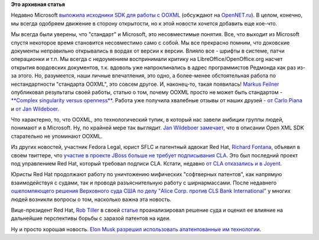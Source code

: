 .. title: Open XML SDK от Microsoft и другие юридические новости
.. slug: open-xml-sdk-от-microsoft-и-другие-юридические-новости
.. date: 2014-06-27 17:24:42
.. tags: microsoft, ooxml, redhat, legal, патенты
.. category:
.. link:
.. description:
.. type: text
.. author: Peter Lemenkov

**Это архивная статья**


Недавно Microsoft `выложила исходники SDK для работы с
OOXML <https://github.com/OfficeDev/Open-Xml-Sdk>`__ (обсуждают на
`OpenNET.ru <https://www.opennet.ru/opennews/art.shtml?num=40084>`__). В
целом, конечно, мы всегда одобряем движение в сторону открытости, но к
этой новости хочется добавить еще кое-что.

Мы всегда были уверены, что "стандарт" и Microsoft, это несовместимые
понятия. Все, что выходит из Microsoft спустя некоторое время становится
несовместимо само с собой. Мы все прекрасно помним, что доковские
документы неправильно открывались в вордах от версии к версии. Влияло
все - шрифты в системе, патчи операционки и т.п. Мы всегда с недоумением
воспринимали критику на LibreOffice/OpenOffice.org насчет открытия
вордовских документов, т.к. вдоволь уже напроклинались в адрес
программистов Редмонда как раз из-за этого. Но, разумеется, наши личные
впечатления, это одно, а более-менее обстоятельная работа по
нестандартности "стандарта OOXML", это совсем другое. И, наконец-то,
такая появилась!
`Markus Feilner <http://www.linkedin.com/in/markusfeilner>`__
опубликовал результаты своей работы, статью о том, почему OOXML просто
не может быть стандартом - `**Complex singularity versus
openness** <https://joinup.ec.europa.eu/elibrary/case/complex-singularity-versus-openness>`__.
Работа уже получила хвалебные отзывы от наших друзей - `от Carlo
Piana <https://plus.google.com/+CarloPiana/posts/SkFg6VwuEG4>`__ и `от
Jan
Wildeboer <https://plus.google.com/+jwildeboer/posts/1r5t1jaduKs>`__.

Что характерно, то, что OOXML, это технологический тупик, в который нас
завели амбиции группы людей, понимают и в Microsoft. Ну, по крайней мере
так выглядит. `Jan Wildeboer
замечает <https://plus.google.com/+jwildeboer/posts/1r5t1jaduKs>`__, что
в описании Open XML SDK старательно не упоминают OOXML.

Из других новостей, участник Fedora Legal, юрист SFLC и патентный
адвокат Red Hat, `Richard
Fontana <https://en.wikipedia.org/wiki/Richard_Fontana>`__, объявил в
своем твиттере, что `участие в проекте JBoss больше не требует
подписывания
CLA <https://twitter.com/richardfontana/status/477320000881975296>`__.
Это был последний проект под управлением Red Hat, который требовал
подписи CLA. Кстати, недавно `от CLA отказались и в
Joyent <https://www.joyent.com/blog/broadening-node-js-contributions>`__.

Юристы Red Hat продолжают работу по уничтожению мифических "софтверных
патентов", как напрямую взаимодействуя с судами, так и проводя
разъяснительную работу с ширнармассами. После недавнего `ошеломляющего
решения Верховного суда США по делу "Alice Corp. против CLS Bank
International" <https://www.opennet.ru/opennews/art.shtml?num=40048>`__ у
многих людей возникли вопросы о том, насколько важна эта новость.

Вице-президент Red Hat, `Rob
Tiller <https://www.redhat.com/about/company/management/bios/management-team-rob-tiller-bio>`__
в своей
`статье <http://opensource.com/law/14/6/supreme-court-invalidates-software-patent>`__
проанализировал решение суда и оценил ее влияние на дальнейшие
перспективы борьбы с заразой патентов на идеи.

Ну и просто хорошая новость. `Elon
Musk <https://ru.wikipedia.org/wiki/Маск,_Илон>`__ `разрешил
использовать апатентованные им
технологии <http://www.teslamotors.com/blog/all-our-patent-are-belong-you>`__.

